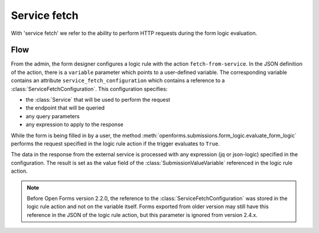 .. _developers_backend_service_fetch:

=============
Service fetch
=============

With 'service fetch' we refer to the ability to perform HTTP requests during
the form logic evaluation.

Flow
----

From the admin, the form designer configures a logic rule with the action ``fetch-from-service``.
In the JSON definition of the action, there is a ``variable`` parameter which points to a user-defined variable.
The corresponding variable contains an attribute ``service_fetch_configuration`` which contains a reference to
a :class:`ServiceFetchConfiguration`. This configuration specifies:

- the :class:`Service` that will be used to perform the request
- the endpoint that will be queried
- any query parameters
- any expression to apply to the response

While the form is being filled in by a user, the method :meth:`openforms.submissions.form_logic.evaluate_form_logic`
performs the request specified in the logic rule action if the trigger evaluates to ``True``.

The data in the response from the external service is processed with any expression (jq or json-logic) specified in the
configuration. The result is set as the value field of the :class:`SubmissionValueVariable` referenced in the
logic rule action.

.. note::

   Before Open Forms version 2.2.0, the reference to the :class:`ServiceFetchConfiguration` was stored in the logic rule
   action and not on the variable itself. Forms exported from older version may still have this reference in the JSON
   of the logic rule action, but this parameter is ignored from version 2.4.x.


